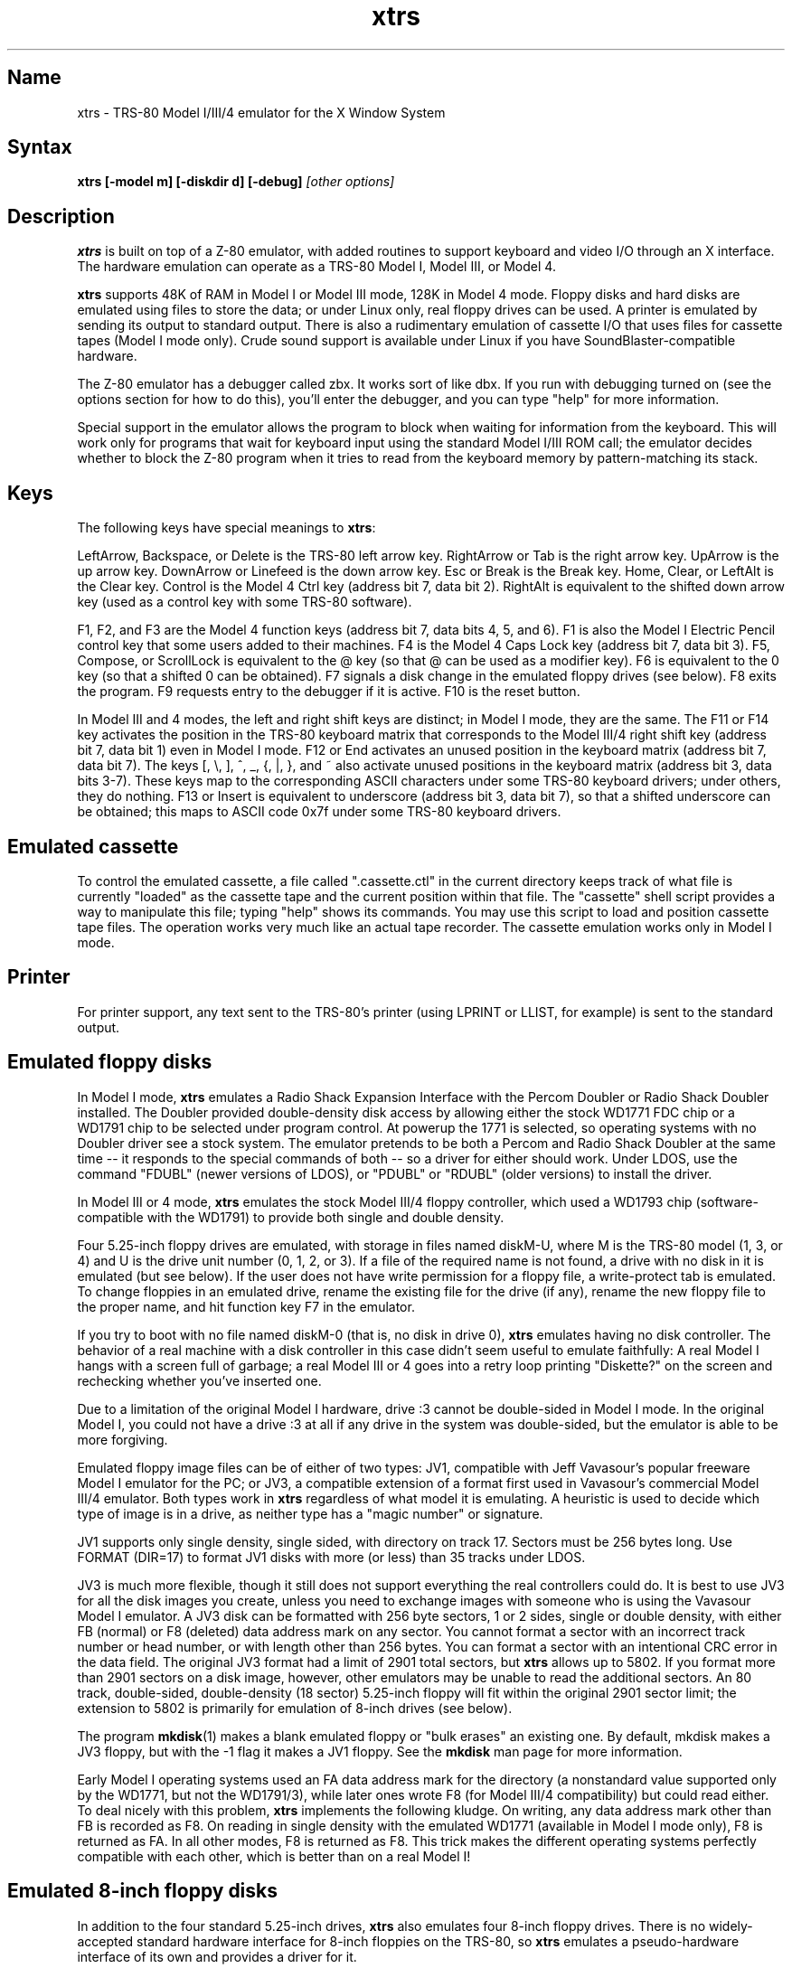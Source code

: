 .TH xtrs 1
.SH Name
xtrs \- TRS-80 Model I/III/4 emulator for the X Window System
.SH Syntax
.B xtrs [-model m] [-diskdir d] [-debug]
.I [other options]
.SH Description
\fBxtrs\fP is built on top of a Z-80 emulator, with added routines to support
keyboard and video I/O through an X interface.
The hardware emulation can operate as a TRS-80 Model I, Model III, or Model 4.

\fBxtrs\fP supports 48K of RAM in Model I or Model III mode,
128K in Model 4 mode. 
Floppy disks and hard disks are emulated using files to store the data;
or under Linux only, real floppy drives can be used.
A printer is emulated by
sending its output to standard output.  
There is also a rudimentary emulation of cassette I/O
that uses files for cassette tapes (Model I mode only).
Crude sound support is available under Linux if you have 
SoundBlaster-compatible hardware.

The Z-80 emulator has a debugger called zbx.  It works sort of
like dbx.  If you run with debugging turned on (see the options section for
how to do this), you'll enter the debugger, and
you can type "help" for more information.

Special support in the emulator allows the program to block when
waiting for information from the keyboard.  This will work only for
programs that wait for keyboard input using the standard Model I/III
ROM call; the emulator decides whether to block the Z-80 program when
it tries to read from the keyboard memory by pattern-matching its
stack.
.SH Keys
The following keys have special meanings to \fBxtrs\fP:

LeftArrow, Backspace, or Delete is the TRS-80 left arrow key.
RightArrow or Tab is the right arrow key.  UpArrow is the up arrow
key.  DownArrow or Linefeed is the down arrow key.  Esc or Break is
the Break key.  Home, Clear, or LeftAlt is the Clear key.  Control is
the Model 4 Ctrl key (address bit 7, data bit 2).  RightAlt is
equivalent to the shifted down arrow key (used as a control key with
some TRS-80 software).

F1, F2, and F3 are the Model 4 function keys (address bit 7, data bits
4, 5, and 6).  F1 is also the Model I Electric Pencil control key that
some users added to their machines.  F4 is the Model 4 Caps Lock key
(address bit 7, data bit 3).  F5, Compose, or ScrollLock is equivalent
to the @ key (so that @ can be used as a modifier key).  F6 is
equivalent to the 0 key (so that a shifted 0 can be obtained).  F7
signals a disk change in the emulated floppy drives (see below).  F8
exits the program.  F9 requests entry to the debugger if it is active.
F10 is the reset button.

In Model III and 4 modes, the left and right shift keys are distinct; in
Model I mode, they are the same.  The F11 or F14 key activates the
position in the TRS-80 keyboard matrix that corresponds to the Model
III/4 right shift key (address bit 7, data bit 1) even in Model I mode.
F12 or End activates an unused position in the keyboard matrix
(address bit 7, data bit 7).  The keys [, \\, ], ^, _, {, |, },
and ~ also activate unused positions in the keyboard matrix (address
bit 3, data bits 3-7).  These keys map to the corresponding ASCII
characters under some TRS-80 keyboard drivers; under others, they do
nothing.  F13 or Insert is equivalent to underscore (address bit 3,
data bit 7), so that a shifted underscore can be obtained; this maps
to ASCII code 0x7f under some TRS-80 keyboard drivers.
.SH Emulated cassette
To control the emulated cassette, a file called ".cassette.ctl" in the
current directory keeps track of what file is currently "loaded" as
the cassette tape and the current position within that file.  The
"cassette" shell script provides a way to manipulate this file; typing
"help" shows its commands.  You may use this script to load and
position cassette tape files.  The operation works very much like an
actual tape recorder.  The cassette emulation works only in Model I mode.
.SH Printer
For printer support, any text sent to the TRS-80's printer (using LPRINT
or LLIST, for example) is sent to the standard output.
.SH Emulated floppy disks
In Model I mode, \fBxtrs\fP emulates a Radio Shack Expansion Interface with
the Percom Doubler or Radio Shack Doubler installed.  The Doubler
provided double-density disk access by allowing either the stock
WD1771 FDC chip or a WD1791 chip to be selected under program control.
At powerup the 1771 is selected, so operating systems with no Doubler
driver see a stock system.  The emulator pretends to be both a Percom
and Radio Shack Doubler at the same time -- it responds to the special
commands of both -- so a driver for either should work.  Under LDOS,
use the command "FDUBL" (newer versions of LDOS), or "PDUBL" or
"RDUBL" (older versions) to install the driver.

In Model III or 4 mode, \fBxtrs\fP emulates the stock Model III/4 floppy
controller, which used a WD1793 chip (software-compatible with the
WD1791) to provide both single and double density.

Four 5.25-inch floppy drives are emulated, with storage in files named
diskM-U, where M is the TRS-80 model (1, 3, or 4) and U is the drive
unit number (0, 1, 2, or 3).  If a file of the required name is not
found, a drive with no disk in it is emulated (but see below).  If the
user does not have write permission for a floppy file, a write-protect
tab is emulated.  To change floppies in an emulated drive, rename the
existing file for the drive (if any), rename the new floppy file to
the proper name, and hit function key F7 in the emulator.

If you try to boot with no file named diskM-0 (that is, no disk in
drive 0), \fBxtrs\fP emulates having no disk controller.  The behavior of a
real machine with a disk controller in this case didn't seem useful to
emulate faithfully: A real Model I hangs with a screen full of
garbage; a real Model III or 4 goes into a retry loop printing
"Diskette?" on the screen and rechecking whether you've inserted one.

Due to a limitation of the original Model I hardware, drive :3 cannot
be double-sided in Model I mode.  In the original Model I, you could
not have a drive :3 at all if any drive in the system was
double-sided, but the emulator is able to be more forgiving.

Emulated floppy image files can be of either of two types: JV1,
compatible with Jeff Vavasour's popular freeware Model I emulator for
the PC; or JV3, a compatible extension of a format first used in
Vavasour's commercial Model III/4 emulator.  Both types work in
\fBxtrs\fP regardless of what model it is emulating.  A heuristic is
used to decide which type of image is in a drive, as neither type has
a "magic number" or signature.

JV1 supports only single density, single sided, with directory on
track 17.  Sectors must be 256 bytes long.  Use FORMAT (DIR=17) to
format JV1 disks with more (or less) than 35 tracks under LDOS.

JV3 is much more flexible, though it still does not support everything
the real controllers could do.  It is best to use JV3 for all the disk
images you create, unless you need to exchange images with someone who
is using the Vavasour Model I emulator.  A JV3 disk can be formatted
with 256 byte sectors, 1 or 2 sides, single or double density, with
either FB (normal) or F8 (deleted) data address mark on any sector.
You cannot format a sector with an incorrect track number or head
number, or with length other than 256 bytes.  You can format a sector
with an intentional CRC error in the data field.  The original JV3
format had a limit of 2901 total sectors, but \fBxtrs\fP allows up to 5802.
If you format more than 2901 sectors on a disk image, however, other
emulators may be unable to read the additional sectors.  An 80 track,
double-sided, double-density (18 sector) 5.25-inch floppy will fit within
the original 2901 sector limit; the extension to 5802 is primarily for
emulation of 8-inch drives (see below).  

The program \fBmkdisk\fP(1) makes a blank emulated floppy or "bulk
erases" an existing one.  By default, mkdisk makes a JV3 floppy, but
with the -1 flag it makes a JV1 floppy.  See the \fBmkdisk\fP man page
for more information.

Early Model I operating systems used an FA data address mark for the
directory (a nonstandard value supported only by the WD1771, but not
the WD1791/3), while later ones wrote F8 (for Model III/4 compatibility)
but could read either.  To deal nicely with this problem, \fBxtrs\fP
implements the following kludge.  On writing, any data address mark
other than FB is recorded as F8.  On reading in single density with
the emulated WD1771 (available in Model I mode only), F8 is returned
as FA.  In all other modes, F8 is returned as F8.  This trick makes
the different operating systems perfectly compatible with each other,
which is better than on a real Model I!
.SH Emulated 8-inch floppy disks
In addition to the four standard 5.25-inch drives, \fBxtrs\fP also
emulates four 8-inch floppy drives.  There is no widely-accepted
standard hardware interface for 8-inch floppies on the TRS-80, so \fBxtrs\fP
emulates a pseudo-hardware interface of its own and provides a driver for it.

Storage for the emulated 8-inch disks is in files named diskM-U, where
M is the TRS-80 model number (1, 3, or 4) and U is a unit number (4,
5, 6, or 7).  These files are in exactly the same JV3 format as 5.25-inch
floppy files.  A new JV3 floppy can be formatted as either 5.25-inch or
8-inch depending on whether you initially put it into a 5.25-inch or
8-inch emulated drive.  The only difference between 5.25-inch and 8-inch
emulated drives is that the emulator allows you to format more sectors
per track in the latter.  Be careful not to put a 5.25-inch formatted
emulated floppy into an 8-inch emulated drive or vice versa; the
results are likely to be confusing.

To use the emulated 8-inch drives, you'll need a driver.  Under LDOS
or LS-DOS, use the program XTRS8/DCT supplied on the emulated floppy
\fIutility.dsk\fP.  This driver is a very simple wrapper around the
native LDOS/LS-DOS floppy driver.  Here are detailed instructions.

First, make sure an appropriate version of LDOS is in emulated floppy
drive 0, and the supplied file \fIutility.dsk\fP is in another
emulated floppy drive.  Boot LDOS.  If you are using Model I LDOS, be
sure FDUBL is running.

Second, type the following commands.  Here \fId\fP is the LDOS drive
number you want to use for the 8-inch drive and \fIu\fP is the
unit number you chose when naming the file.  Most likely you will
choose \fId\fP and \fIu\fP to be equal to reduce confusion.

.nf
    SYSTEM (DRIVE=\fId\fP,DRIVER="XTRS8",ENABLE)
    Enter unit number ([4]-7): \fIu\fP
.fi

You can repeat these steps with different values of \fId\fP and
\fIu\fP to have more than one 8-inch drive.  You might want to repeat
four times using 4, 5, 6, and 7, or you might want to save some drive
numbers for hard drives (see below).  You can now format and use
emulated 8-

Finally, it's a good idea to give the SYSTEM (SYSGEN) command (Model
I/III) or SYSGEN command (Model 4).  This command saves the SYSTEM
settings, so the 8-inch drives will be available again the next time
you reboot or restart the emulator.  If you need to access an 8-inch
drive after booting from a disk that hasn't been SYSGENed, simply use
the same SYSTEM command again.

In case you want to write your own driver for another TRS-80 operating
system, here are details on the emulated pseudo-hardware.  The 8-inch
drives are accessed through the normal floppy disk controller, exactly
like 5.25-inch drives.  The four 5.25-inch drives have hardware select codes
1, 2, 4, and 8, corresponding respectively to files diskM-0, -1, -2, and
-3.  The four 8-inch drives have hardware select codes 3, 5, 6, and 7,
corresponding respectively to files diskM-4, -5, -6, and -7.
.SH Real floppy disks
Under Linux only, any diskM-U file can be a symbolic link to a real
floppy disk drive, typically /dev/fd0 or /dev/fd1.  Most PCs should be
able to read and write TRS-80 compatible floppies in this way.  Many
PC floppy controllers cannot handle single density, however, and some
may have problems even with double density disks written on a real
TRS-80, especially disks formatted by older TRS-80 operating systems.
Use the -doublestep flag if you need to read 35-track or 40-track
media in an 80-track drive.  If you need to write 35-track or 40-track
media in an 80-track drive, bulk-erase the media first and format it
in the 80-track drive.  Don't write to a disk in an 80-track drive if it
has ever been written to in a 40-track drive.  The narrower head used
in an 80-track drive cannot erase the full track width written by the
head in a 40-track drive.

If you link one of the 5.25-inch floppy files (diskM-0 through
diskM-3) to a real floppy drive, TRS-80 programs will see it as a
5.25-inch drive, but the actual drive can be either 3.5-inch or
5.25-inch.  The drive will be operated in double density (or single
density), not high density, so be sure to use the appropriate media.

If you link one of the 8-inch floppy files (diskM-4 through diskM-7)
to a real floppy drive, TRS-80 programs will see it as an 8-inch
drive.  Again, you need to use the XTRS8/DCT driver described above to
enable LDOS/LS-DOS to access an 8-inch drive.  The real drive can be
either 3.5-inch, 5.25-inch, or 8-inch.  A 3.5-inch or 5.25-inch drive
will be operated in high-density mode, using MFM recording if the
TRS-80 is trying to do double density, FM recording if the TRS-80 is
trying to do single density.  In this mode, these drives can hold as
much data as a standard 8-inch drive.  In fact, a 5.25-inch HD drive
holds exactly the same number of bits per track as an 8-inch drive; a
3.5-inch HD drive can hold 20% more, but we waste that space when
using one to emulate an 8-inch drive.  In both cases we also waste the
top three tracks, since an 8-inch drive has only 77 tracks, not 80.

If you try to access a real floppy drive with no disk in it,
\fBxtrs\fP will print an error message, and the Z-80 program will get
a somewhat different error than it should.  After inserting a disk,
you must press F7 to clear the error condition.
.SH Emulated hard disks
\fBxtrs\fP can emulate a hard disk in a file with the aid of a special
LDOS driver called XTRSHARD/DCT.  This driver has been tested and
works under both LDOS 5.3.1 for Model I or III and TRSDOS/LS-DOS 6.3.1
for Model 4.  It may or may not work under earlier LDOS versions.  It
definitely will not work under other TRS-80 operating systems or with
emulators other than \fBxtrs\fP.  The hard disk format was designed by
Matthew Reed for his Model I/III and Model 4 emulators; \fBxtrs\fP
duplicates the format so that users can exchange hard drive images
across the emulators.

To use the hard disk emulation, first run the \fBmkdisk\fP program
under Unix to create a blank hard drive (.hdv) file.  Typical usage
would be: \fImkdisk -h mydisk.hdv\fP.  See the \fBmkdisk\fP(1) man
page for other options.

Second, link the file to an appropriate name.  \fBxtrs\fP supports up
to eight hard drives, with names of the form hardM-U, where M=1 for
Model I mode, 3 for Model III mode, or 4 for Model 4 mode, and U is a
unit number from 0 to 7.  It looks for these files in the same
directory as the floppy disk files diskM-U.

Third, make sure an appropriate version of LDOS is in emulated floppy
drive 0, and the supplied file \fIutility.dsk\fP is in another
emulated floppy drive.  Boot LDOS.  If you are using Model I LDOS
5.3.1, patch a bug in the FORMAT command by typing \fIPATCH
FORMAT/CMD.UTILITY M1FORMAT/FIX\fP.  You need to apply this patch only
once.  It must not be applied to Model III or Model 4 LDOS.

Fourth, type the following commands.  Here \fId\fP is the LDOS drive number
you want to use for the hard drive (a typical choice would be 4) and \fIu\fP
is the unit number you chose when naming the file (most likely 0).

.nf
    SYSTEM (DRIVE=\fId\fP,DRIVER="XTRSHARD",ENABLE)
    Enter unit number ([0]-7): \fIu\fP
    FORMAT \fId\fP (DIR=1)
.fi

Answer the questions asked by FORMAT as you prefer.  If you are
curious about the \fIDIR=1\fP parameter to FORMAT, see
\fBmkdisk\fP(1).  You can repeat these steps with different values of
\fId\fP and \fIu\fP to have more than one hard drive.

Finally, it's a good idea to give the SYSTEM (SYSGEN) command (Model
I/III) or SYSGEN command (Model 4).  This command saves the SYSTEM
settings, so the drive will be available again the next time you
reboot or restart the emulator.  If you need to access the hard disk
file after booting from a floppy that hasn't been SYSGENed, simply use
the same SYSTEM command(s) again, but don't FORMAT.  You can freely
use a different drive number or (if you renamed the hard disk file) a
different unit number.

The F7 key currently doesn't allow hard disk changes to be recognized,
but you can change to a different hard disk file for the same unit by
renaming files as needed and rebooting LDOS.

Technical note: XTRSHARD/DCT is a small Z-80 program that implements
all the required functions of an LDOS disk driver.  Instead of talking
to a real (or emulated) hard disk controller, however, it uses special
support in \fBxtrs\fP that allows Z-80 programs to open, close, read,
and write Unix files directly.  This support is described further in
the next section.  Because \fBxtrs\fP does not emulate real hard drive
controller hardware, hard disk drivers other than XTRSHARD/DCT will
not work with it.
.SH Data import and export
The emulated floppy \fIutility.dsk\fP contains some programs for
transferring data between the emulator and ordinary Unix files.  All
the programs run on the emulator under Model I/III LDOS, Model I/III
Newdos/80, and Model 4 TRSDOS/LS-DOS 6; they may also work under other
TRS-80 operating systems.

IMPORT/CMD imports a Unix file and writes it to an emulated disk.
Usage: \fIIMPORT [-ln] unixfile trsfile\fP.  The -n flag converts Unix
newlines (\\n) to TRS-80 newlines (\\r).  The -l flag converts the Unix
filename to lower case, to compensate for TRS-80 operating systems
such as Newdos/80 that convert all command line arguments to upper case.
IMPORT/BAS is a much slower program that performs the same function
but may work under more operating systems.  Simply run it under Disk
Basic and answer the prompts.

EXPORT/CMD reads a file from an emulated disk and exports it to a Unix
file. Usage: \fIEXPORT [-ln] trsfile unixfile\fP.  The -n flag
converts TRS-80 newlines (\\r) to Unix newlines (\\n).  The -l flag
converts the Unix filename to lower case, to compensate for TRS-80
operating systems such as Newdos/80 that convert all command line
arguments to upper case.  EXPORT/BAS is a much slower program that
performs the same function but may work under more operating systems.
Simply run it under Disk Basic and answer the prompts.

SETTIME/CMD reads the date and time from Unix and sets the TRS-80
DOS's date and time accordingly.

The emulator implements a set of pseudo-instructions (emulator traps)
that give TRS-80 programs access to Unix files.  The programs listed
above use them.  If you would like to write your own such programs,
the traps are documented in the file trs_imp_exp.h.  Assembler
source code for the existing programs is supplied in xtrshard.z,
import.z, export.z, and settime.z.  You can also write programs that
use the traps in Misosys C, using the files xtrsemt.h and xtrsemt.ccc
as an interface; a simple example is in settime.ccc.  The Basic
programs import.bas and export.bas should not be used as a basis for
further development, however; they use an old, slow mechanism in the
emulator that may be removed in a future release rather than the
emulator traps.
.SH Interrupts
The emulator supports only interrupt mode 1.  It will complain if your
program enables interrupts after powerup without executing an IM 1
instruction first.  All Model I/III/4 software does this, as the
built-in peripherals in these machines supported only IM 1.

The Model I has a 40 Hz "heartbeat" clock interrupt, while the Model
III used 30 Hz, and the Model 4 could run at either 30 Hz or 60 Hz.
The emulator approximates this rather well even on a system where
clock ticks come at some frequency that isn't divisible by the
emulated frequency (e.g., 100 Hz on Intel Linux), as long as the true
frequency is not slower than the emulated frequency.  The emulator has
a notion of the absolute time at which each tick is supposed to occur,
and it asks the host system to wake it up at each of those times.  The
net result is that some ticks may be late, but there are always the
proper number of ticks per second.  For example, running in Model I
mode on Intel Linux you'd see this pattern: (tick, 30ms, tick,
20ms,...) instead of seeing ticks every 25ms.
.SH Sound
Crude sound support is available on Linux.  Unfortunately, the Linux
sound drivers do not provide sufficiently low-level functionality, so the
emulator must write directly to the hardware.  Thus in order for the
sound support to work, you must have a true SoundBlaster-compatible
sound card, and you must start \fBxtrs\fP as root.  (\fBxtrs\fP will
disable its root privileges after sound initialization.)

Sound support is off by default, but can be turned on with the -sb
option described below.  When sound support is on, any data written to
the TRS-80 cassette port when the cassette motor is off, and any data
written to the Model 4 optional sound port, is copied to the
SoundBlaster.  Sound frequencies will likely be quite far off, because
TRS-80 sound depends on timing loops, and \fBxtrs\fP makes no attempt
to emulate Z-80 instructions at the same speed as a real TRS-80.
.SH Options
Defaults for all options can be specified using the standard X resource
mechanism, and the class name for \fBxtrs\fP is "Xtrs".
.TP
.B \-background \fIcolor\fP
.PD 0
.TP
.B \-bg \fIcolor\fP
.PD
Specifies the background color of the \fBxtrs\fP window.
.TP
.B \-foreground \fIcolor\fP
.PD 0
.TP
.B \-fg \fIcolor\fP
.PD
Specifies the foreground color of the \fBxtrs\fP window.
.TP
.B \-borderwidth \fIwidth\fP
Put a border of \fIwidth\fP pixels
around the TRS-80 display.  The default is 0.
.TP
.B \-usefont
Use X fonts instead of the built-in character bitmaps.
Some suitable fonts are supplied with \fBxtrs\fP; they are
exactly the same as the built-in bitmaps, but drawing performance
may be better when using fonts.  See the \fBxset\fP(1) man page for
documentation on how to install fonts in your X server.
.TP
.B \-nofont
Use the built-in character bitmaps, not a X font.  This is the default.
.TP
.B \-font \fIfontname\fP
If -usefont is also given,
use the specified X font for normal width characters.
The default uses the supplied fonts.
.TP
.B \-widefont \fIfontname\fP
If -usefont is also given,
use the specified X font for double width characters.
The default uses the supplied fonts, scaled to double width.
.TP
.B \-trsfont
Use the specified X fonts for TRS-80 graphics blocks as well as
characters.  Meaningful only if -usefont is given.  This is the
default if the X font name begins with "-trs80".
.TP
.B \-notrsfont
Draw TRS-80 graphics blocks as bitmaps even if X fonts are being used
for characters.  This is the
default if the X font name does not begin with "-trs80".
.TP
.B \-display \fIdisplay\fP
Set your X display to \fIdisplay\fP, instead of the default which is to
use the DISPLAY environment variable.
.TP
.B \-debug
Enter zbx, the z80 debugger.
.TP
.B \-romfile \fIfilename\fP
.PD 0
.TP
.B \-romfile3 \fIfilename3\fP
.PD
Use the romfile specified by \fIfilename\fP in Model I mode, or the
romfile specified by \fIfilename3\fP in Model III and Model 4 mode.  
A romfile can be either a raw binary dump or in Intel hex format.
If you do
not set this option or the corresponding X resource, a default
established at compile time is used (if any); see Makefile.local for
instructions on compiling in default romfiles or default romfile names.
.TP
.B \-model \fIm\fP
Specifies which TRS-80 model to emulate.  Values accepted are 1 or I (Model
I), 3 or III (Model III), and 4 or IV (Model 4).  Model I is the default.
.TP
.B \-resize
In Model 4 mode, resize the X window whenever the emulated display
mode changes between 64x16 and 80x24.
.TP
.B \-noresize
In Model 4 mode, always keep the X window large enough for 80x24
characters, putting a blank margin around the outside when the emulated
display mode is 64x16.  This is the default.
.TP
.B \-spinfast
Make the floppy disk appear to spin at 10 times the normal rate.
This works around a problem with some TRS-80 operating systems that
detect whether a drive contains a floppy by polling for a fixed
number of iterations waiting for an index hole to go by.  The emulator
normally emulates the index holes in real time, but can emulate Z-80
instructions faster than a real TRS-80, so sometimes the loop will
time out too soon and the operating system will report that there is
no disk in the drive.
.TP
.B \-nospinfast
Turn off -spinfast mode.  This is the default.
.TP
.B \-doublestep
Make real floppy drives double-step, allowing access to 35-track or
40-track media in an 80-track drive.  Linux only.  See the Floppy Disks
section for limitations.
.TP
.B \-nodoublestep
Turn off double-step mode.  Linux only.  This is the default.
.TP
.B \-sb \fIportbase,vol\fP
Enable sound support, using a SoundBlaster with I/O port base 
at \fIportbase\fP, and playing sounds at \fIvol\fP percent of maximum
volume.  A typical setting would be -sb 0x220,100.
.SH Additional resources
There are many other TRS-80 resources available on the Web, including
shareware and freeware emulators that run under MSDOS and other
operating systems, software for converting TRS-80 physical media to
the emulator's disk file format, ROM images, and TRS-80 software that
has already been converted.  For pointers, see
http://www.research.digital.com/SRC/personal/Tim_Mann/trs80.html.
.SH Bugs and limitations
There may be bugs in the Z-80 emulator which we haven't found yet.
Some of the more bizarre undocumented Z-80 instructions are not
implemented.

Cassette emulation does not work in Model III or 4 mode.  Even in
Model I mode, it works only for programs that use the Level II ROM
routines to access the cassette; the emulator looks for access to the
cassette port from specific PC values to activate the feature.

Serial ports are not emulated.

The Model III/4 alternate character set is not emulated.

Some features of the disk controller are not currently emulated.  (1)
Force Interrupt with condition bits 0x01, 0x02, or 0x04 is not
implemented.  (2) Read Track is not implemented.  (3) The
multiple-sector flags in Read and Write are not implemented.

Real physical floppy disks are supported only under Linux, because
Unix does not provide a portable interface to the low-level floppy
controller functionality that \fBxtrs\fP needs.  There are some
limitations even under Linux: Sectors must be 256 bytes long.
(Supporting multiple lengths would be difficult due to an interface
difference between the PC and TRS-80 floppy controllers.)  Index holes
are faked, not detected on the real disk.  Attempts to access a real
drive with no disk in it are dealt with awkwardly (as documented
above).  Read/write performance seems poor.

The emulator arbitrarily limits both JV1 and JV3 disk images to 96
tracks.  The limit could easily be increased to 255 or maybe 256, but
that would probably not be useful with existing TRS-80 operating
systems, which don't expect floppies to have so many tracks.  For
example, LDOS 5.3.1 allows at most 95 tracks on a floppy, though it
allows more on hard drives.  256 tracks is an absolute maximum for the
TRS-80 floppy disk controller and for the JV3 format.

The extended JV3 limit of 5802 sectors is somewhat arbitrary as well.
It could be raised by generalizing the code to permit more than two
blocks of 2901.  Again, this does not seem too useful.  5802 sectors
is already enough for a 3.5-inch HD (1.44MB) floppy, which the TRS-80 didn't
support anyway.

The emulator guesses a romfile is in .hex format if its first byte is
a colon (':'), so a raw binary ROM image can't start with that byte
value.  In the future it would be nice to accept MODELA/III files too.

The sound support is crude.  On at least some SoundBlaster
compatibles, sounds play at too low a volume and are unaffected by the
system mixer.

If you discover other bugs, or write fixes for any of these, please let
us know.  We expect to incorporate fixes into future releases.
.SH Authors and acknowledgements
\fBxtrs\fP was written by David Gingold <gingold@think.com> of
Thinking Machines Corporation, Alec Wolman <wolman@crl.dec.com> of
Digital Equipment Corporation, and Timothy Mann <mann@pa.dec.com> of
Digital Equipment Corporation.  See README and README.tpm for
additional notes from the authors.

We also thank the following people for their help.  The floppy
disk file formats were designed by Jeff Vavasour, originally for his
MSDOS-based TRS-80 emulators.  The hard disk file format was designed
by Matthew Reed for his MSDOS-based TRS-80 emulators.  Al Petrofsky
supplied the TRS-80 fonts in bdf format.  Roland Gerlach contributed
several bug reports and fixes.  Fabio Ferrari contributed the sound
support.  Ulrich Mueller added the -borderwidth option and ported the
import, export, and settime utilities to Newdos/80.  Branden Robinson
supplied cassette.man and fixed Makefile bugs.
